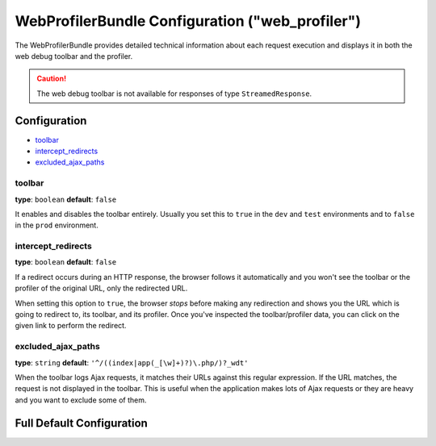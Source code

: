 .. index::
    single: Configuration reference; WebProfiler

WebProfilerBundle Configuration ("web_profiler")
================================================

The WebProfilerBundle provides detailed technical information about each request
execution and displays it in both the web debug toolbar and the profiler.

.. caution::

    The web debug toolbar is not available for responses of type ``StreamedResponse``.

Configuration
-------------

* `toolbar`_
* `intercept_redirects`_
* `excluded_ajax_paths`_

toolbar
~~~~~~~

**type**: ``boolean`` **default**: ``false``

It enables and disables the toolbar entirely. Usually you set this to ``true``
in the ``dev`` and ``test`` environments and to ``false`` in the ``prod``
environment.

intercept_redirects
~~~~~~~~~~~~~~~~~~~

**type**: ``boolean`` **default**: ``false``

If a redirect occurs during an HTTP response, the browser follows it automatically
and you won't see the toolbar or the profiler of the original URL, only the
redirected URL.

When setting this option to ``true``, the browser *stops* before making any
redirection and shows you the URL which is going to redirect to, its toolbar,
and its profiler. Once you've inspected the toolbar/profiler data, you can click
on the given link to perform the redirect.

excluded_ajax_paths
~~~~~~~~~~~~~~~~~~~

**type**: ``string`` **default**: ``'^/((index|app(_[\w]+)?)\.php/)?_wdt'``

When the toolbar logs Ajax requests, it matches their URLs against this regular
expression. If the URL matches, the request is not displayed in the toolbar. This
is useful when the application makes lots of Ajax requests or they are heavy and
you want to exclude some of them.

Full Default Configuration
--------------------------

.. configuration-block::

    .. code-block:: yaml

        # config/packages/dev/web_profiler.yaml
        web_profiler:
            toolbar:              false
            intercept_redirects:  false
            excluded_ajax_paths:  ^/((index|app(_[\w]+)?)\.php/)?_wdt

    .. code-block:: xml

        <!-- config/packages/dev/web_profiler.xml -->
        <?xml version="1.0" charset="UTF-8" ?>
        <container xmlns="http://symfony.com/schema/dic/services"
            xmlns:xsi="http://www.w3.org/2001/XMLSchema-instance"
            xmlns:webprofiler="http://symfony.com/schema/dic/webprofiler"
            xsi:schemaLocation="http://symfony.com/schema/dic/services
                http://symfony.com/schema/dic/services/services-1.0.xsd
                http://symfony.com/schema/dic/webprofiler
                http://symfony.com/schema/dic/webprofiler/webprofiler-1.0.xsd">

            <web-profiler:config
                toolbar="false"
                intercept-redirects="false"
                excluded-ajax-paths="^/((index|app(_[\w]+)?)\.php/)?_wdt"
            />
        </container>
